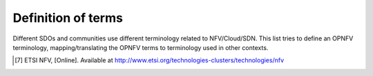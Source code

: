 
===================
Definition of terms
===================

Different SDOs and communities use different terminology related to
NFV/Cloud/SDN. This list tries to define an OPNFV terminology,
mapping/translating the OPNFV terms to terminology used in other contexts.

.. glossary::

   NFV
      Network Function Virtualization

   NFVI
      Network Function Virtualization Infrastructure; totality of all hardware
      and software components which build up the environment in which VNFs are
      deployed.

   VNF
      Virtualized Network Function. Implementation of an Network Function that
      can be deployed on a Network Function Virtualization Infrastructure (NFVI).

   VIM
      Virtualized Infrastructure Manager; functional block that is responsible
      for controlling and managing the NFVI compute, storage and network
      resources, usually within one operator's Infrastructure Domain, e.g. NFVI
      Point of Presence (NFVI-PoP).

   NFVO
      Network Functions Virtualization Orchestrator; functional block that
      manages the Network Service (NS) lifecycle and coordinates the management
      of NS lifecycle, VNF lifecycle (supported by the VNFM) and NFVI resources
      (supported by the VIM) to ensure an optimized allocation of the necessary
      resources and connectivity.

   VNFM
      Virtualized Network Function Manager; functional block that is responsible
      for the lifecycle management of VNF.

   Consumer
      User-side Manager; consumer of the interfaces produced by the VIM; VNFM,
      NFVO, or Orchestrator in ETSI NFV [7]_ terminology.

   Administrator
      Administrator of the system, e.g. OAM in Telco context.

   Virtual Machine (VM)
      Virtualized computation environment that behaves very much like a physical
      computer/server.

   Virtual Storage
      Virtualized non-volatile storage allocated to a VM.

   Virtual network
      Virtual network routes information among the network interfaces of VM
      instances and physical network interfaces, providing the necessary
      connectivity.

   Physical resource
      Actual resources in NFVI; not visible to Consumer.

   Virtual resource
      A Virtual Machine (VM), a virtual network, or virtualized storage; Offered
      resources to "Consumer" as result of infrastructure virtualization; visible
      to Consumer.

.. [7] ETSI NFV, [Online]. Available at http://www.etsi.org/technologies-clusters/technologies/nfv
